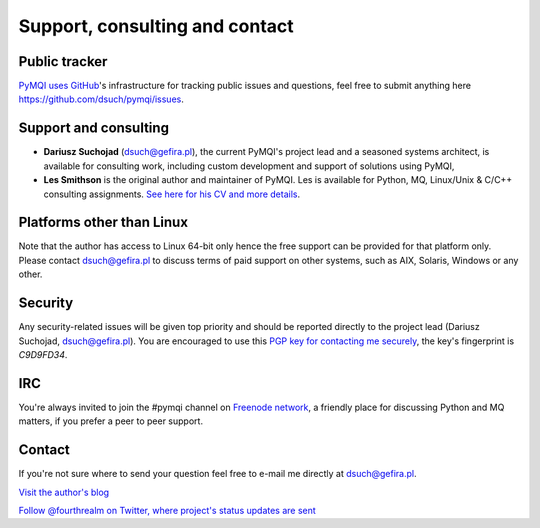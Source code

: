 
.. _support-consulting-contact:

Support, consulting and contact
=================================

Public tracker
--------------

`PyMQI uses GitHub <https://github.com/dsuch/pymqi>`_'s infrastructure for tracking public issues and questions,
feel free to submit anything here https://github.com/dsuch/pymqi/issues.

Support and consulting
----------------------

* **Dariusz Suchojad** (dsuch@gefira.pl), the current PyMQI's project lead and a seasoned systems architect,
  is available for consulting work, including custom development and support of solutions
  using PyMQI,

* **Les Smithson** is the original author and maintainer of PyMQI. Les is available
  for Python, MQ, Linux/Unix & C/C++ consulting assignments.
  `See here for his CV and more details <http://www.open-networks.co.uk>`_.

Platforms other than Linux
--------------------------

Note that the author has access to Linux 64-bit only hence the free support can
be provided for that platform only. Please contact dsuch@gefira.pl to discuss terms
of paid support on other systems, such as AIX, Solaris, Windows or any other.

Security
------------

Any security-related issues will be given top priority and should be reported
directly to the project lead (Dariusz Suchojad, dsuch@gefira.pl). You are encouraged to use this
`PGP key for contacting me securely <http://keyserver.ubuntu.com:11371/pks/lookup?op=get&search=0x80670F52C9D9FD34>`_,
the key's fingerprint is *C9D9FD34*.

IRC
----------
You're always invited to join the #pymqi channel on `Freenode network <http://freenode.net>`_,
a friendly place for discussing Python and MQ matters, if you prefer a peer to peer support.

Contact
----------

If you're not sure where to send your question feel free to e-mail me directly
at dsuch@gefira.pl.

|rss| `Visit the author's blog <http://www.gefira.pl/blog>`_

|twitter| `Follow @fourthrealm on Twitter, where project's status updates are sent <https://twitter.com/fourthrealm>`_


.. |rss| image:: _static/rss-icon.png
.. |twitter| image:: _static/twitter.png